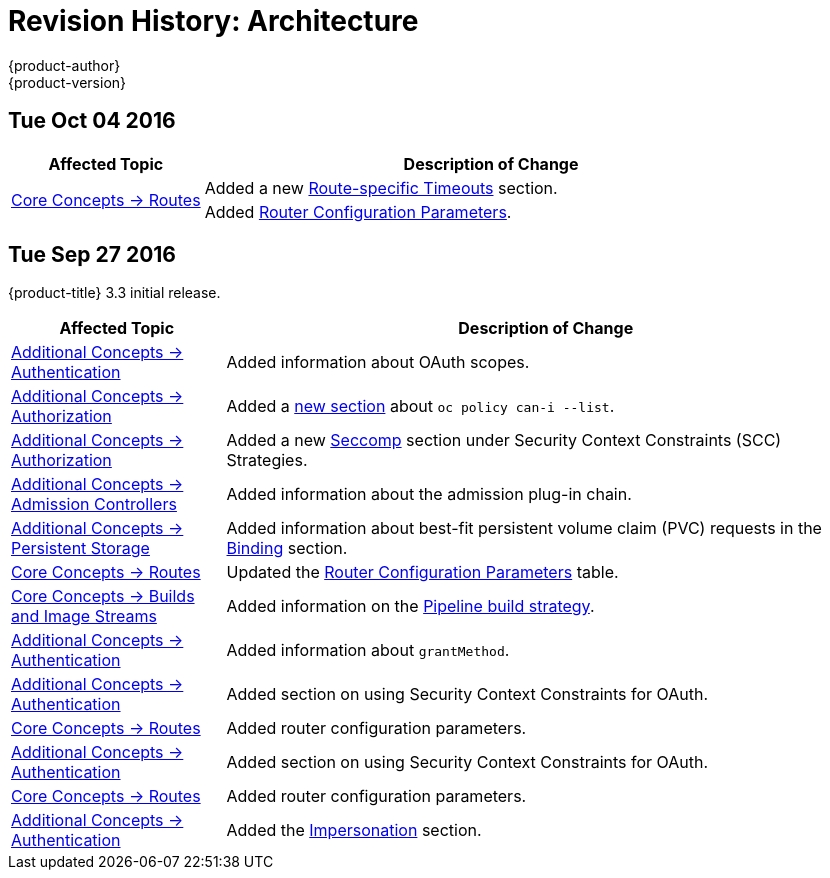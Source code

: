 [[architecture-revhistory-architecture]]
= Revision History: Architecture
{product-author}
{product-version}
:data-uri:
:icons:
:experimental:

// do-release: revhist-tables
== Tue Oct 04 2016

// tag::architecture_tue_oct_04_2016[]
[cols="1,3",options="header"]
|===

|Affected Topic |Description of Change
//Tue Oct 04 2016
.2+|xref:../architecture/core_concepts/routes.adoc#architecture-core-concepts-routes[Core Concepts -> Routes]
|Added a new xref:../architecture/core_concepts/routes.adoc#route-specific-timeouts[Route-specific Timeouts] section.
|Added xref:../architecture/core_concepts/routes.adoc#haproxy-template-router[Router Configuration Parameters].

|===

// end::architecture_tue_oct_04_2016[]

== Tue Sep 27 2016

{product-title} 3.3 initial release.

// tag::architecture_tue_sep_27_2016[]
[cols="1,3",options="header"]
|===

|Affected Topic |Description of Change
//Tue Sep 27 2016

|xref:../architecture/additional_concepts/authentication.adoc#architecture-additional-concepts-authentication[Additional Concepts -> Authentication]
|Added information about OAuth scopes.

|xref:../architecture/additional_concepts/authorization.adoc#architecture-additional-concepts-authorization[Additional Concepts -> Authorization]
|Added a xref:../architecture/additional_concepts/authorization.adoc#authorization-determining-what-you-can-do-as-an-authenticated-user[new section] about `oc policy can-i --list`.

|xref:../architecture/additional_concepts/authorization.adoc#architecture-additional-concepts-authorization[ Additional Concepts -> Authorization]
|Added a new xref:../architecture/additional_concepts/authorization.adoc#authorization-seccomp[Seccomp] section under Security Context Constraints (SCC) Strategies.

|xref:../architecture/additional_concepts/admission_controllers.adoc#architecture-additional-concepts-admission-controllers[Additional Concepts -> Admission Controllers]
|Added information about the admission plug-in chain.

|xref:../architecture/additional_concepts/storage.adoc#architecture-additional-concepts-storage[Additional Concepts -> Persistent Storage]
|Added information about best-fit persistent volume claim (PVC) requests in the xref:../architecture/additional_concepts/storage.adoc#binding[Binding] section.

|xref:../architecture/core_concepts/routes.adoc#architecture-core-concepts-routes[Core Concepts -> Routes]
|Updated the xref:../architecture/core_concepts/routes.adoc#haproxy-template-router[Router Configuration Parameters] table.

|xref:../architecture/core_concepts/builds_and_image_streams.adoc#architecture-core-concepts-builds-and-image-streams[Core Concepts -> Builds and Image Streams]
|Added information on the xref:../architecture/core_concepts/builds_and_image_streams.adoc#pipeline-build[Pipeline build strategy].

|xref:../architecture/additional_concepts/authentication.adoc#oauth-clients[Additional Concepts -> Authentication]
|Added information about `grantMethod`.

|xref:../architecture/additional_concepts/authentication.adoc#architecture-additional-concepts-authentication[Additional Concepts -> Authentication]
|Added section on using Security Context Constraints for OAuth.

|xref:../architecture/core_concepts/routes.adoc#architecture-core-concepts-routes[Core Concepts -> Routes]
|Added router configuration parameters.

|xref:../architecture/additional_concepts/authentication.adoc#architecture-additional-concepts-authentication[Additional Concepts -> Authentication]
|Added section on using Security Context Constraints for OAuth.

|xref:../architecture/core_concepts/routes.adoc#architecture-core-concepts-routes[Core Concepts -> Routes]
|Added router configuration parameters.

|xref:../architecture/additional_concepts/authentication.adoc#architecture-additional-concepts-authentication[Additional Concepts -> Authentication]
|Added the xref:../architecture/additional_concepts/authentication.adoc#authentication-impersonation[Impersonation] section.

|===

// end::architecture_tue_sep_27_2016[]
